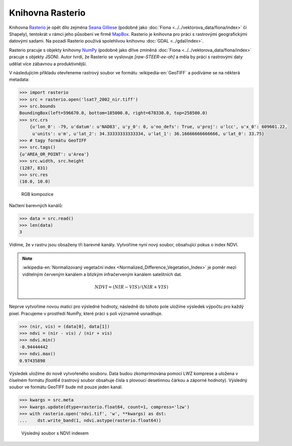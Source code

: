 Knihovna Rasterio
=================

Knihovna `Rasterio <https://github.com/mapbox/rasterio>`_ je opět dílo
zejména `Seana Gilliese <http://sgillies.net/>`_ (podobně jako
:doc:`Fiona <../../vektorova_data/fiona/index>` či Shapely), tentokrát v rámci
jeho působení ve firmě `MapBox <http://mapbox.com>`_. Rasterio je
knihovna pro práci s rastrovými geografickými datovými sadami. Na
pozadí Rasterio používá spolehlivou knihovnu :doc:`GDAL <../gdal/index>`.

Rasterio pracuje s objekty knihovny `NumPy <http://www.numpy.org/>`_
(podobně jako dříve zmíněná :doc:`Fiona
<../../vektorova_data/fiona/index>` pracuje s objekty JSON). Autor
tvrdí, že Rasterio se vyslovuje *[raw-STEER-ee-oh]* a měla by práci s
rastrovými daty udělat více zábavnou a produktivnější.

V následujícím příkladu otevřeneme rastrový soubor ve formátu
:wikipedia-en:`GeoTIFF` a podíváme se na některá metadata:

.. code-block:: python

    >>> import rasterio
    >>> src = rasterio.open('lsat7_2002_nir.tiff')
    >>> src.bounds
    BoundingBox(left=596670.0, bottom=185000.0, right=678330.0, top=258500.0)
    >>> src.crs
        {u'lon_0': -79, u'datum': u'NAD83', u'y_0': 0, u'no_defs': True, u'proj': u'lcc', u'x_0': 609601.22,
         u'units': u'm', u'lat_2': 34.33333333333334, u'lat_1': 36.16666666666666, u'lat_0': 33.75}
    >>> # tagy formátu GeoTIFF
    >>> src.tags()
    {u'AREA_OR_POINT': u'Area'}
    >>> src.width, src.height
    (1287, 831)
    >>> src.res
    (10.0, 10.0)

.. figure:: images/rgb.png

   RGB kompozice

Načtení barevných kanálů:

.. code-block:: python

    >>> data = src.read()
    >>> len(data)
    3

Vidíme, že v rastru jsou obsaženy tři barevné kanály. Vytvoříme nyní nový
soubor, obsahující pokus o index NDVI.

.. note:: :wikipedia-en:`Normalizovaný vegetační index
    <Normalized_Difference_Vegetation_Index>` je poměr mezi viditelným
    červeným kanálem a blízkým infračerveným kanálem satelitních dat.

    .. math::
        
         NDVI = (NIR - VIS) / (NIR  + VIS)

Neprve vytvoříme novou matici pro výsledné hodnoty, následně do tohoto
pole uložíme výsledek výpočtu pro každý pixel. Pracujeme v prostředí
NumPy, které práci s poli významně usnadňuje.

.. code-block:: python

    >>> (nir, vis) = (data[0], data[1])
    >>> ndvi = (nir - vis) / (nir + vis)
    >>> ndvi.min()
    -0.94444442
    >>> ndvi.max()
    0.97435898

Výsledek uložíme do nově vytvořeného souboru. Data budou zkomprimována
pomocí LWZ komprese a uložena v číselném formátu `float64` (rastrový
soubor obsahuje čísla s plovoucí desetinnou čárkou a záporné
hodnoty). Výsledný soubor ve formátu GeoTIFF bude mít pouze jeden
kanál.

.. code-block:: python

    >>> kwargs = src.meta
    >>> kwargs.update(dtype=rasterio.float64, count=1, compress='lzw')
    >>> with rasterio.open('ndvi.tif', 'w', **kwargs) as dst:
    ...    dst.write_band(1, ndvi.astype(rasterio.float64))

.. figure:: images/ndvi.png
    
    Výsledný soubor s NDVI indexem
